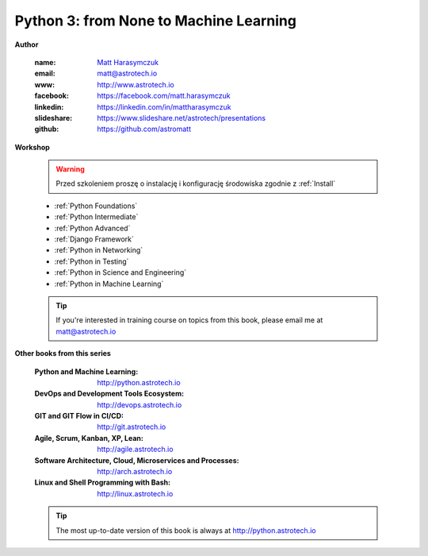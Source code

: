#######################################
Python 3: from None to Machine Learning
#######################################


**Author**

    :name: `Matt Harasymczuk <http://astrotech.io>`_
    :email: matt@astrotech.io
    :www: http://www.astrotech.io
    :facebook: https://facebook.com/matt.harasymczuk
    :linkedin: https://linkedin.com/in/mattharasymczuk
    :slideshare: https://www.slideshare.net/astrotech/presentations
    :github: https://github.com/astromatt


**Workshop**

    .. warning:: Przed szkoleniem proszę o instalację i konfigurację środowiska zgodnie z :ref:`Install`

    * :ref:`Python Foundations`
    * :ref:`Python Intermediate`
    * :ref:`Python Advanced`
    * :ref:`Django Framework`
    * :ref:`Python in Networking`
    * :ref:`Python in Testing`
    * :ref:`Python in Science and Engineering`
    * :ref:`Python in Machine Learning`

    .. tip:: If you're interested in training course on topics from this book, please email me at matt@astrotech.io


**Other books from this series**

    :Python and Machine Learning: http://python.astrotech.io
    :DevOps and Development Tools Ecosystem: http://devops.astrotech.io
    :GIT and GIT Flow in CI/CD: http://git.astrotech.io
    :Agile, Scrum, Kanban, XP, Lean: http://agile.astrotech.io
    :Software Architecture, Cloud, Microservices and Processes: http://arch.astrotech.io
    :Linux and Shell Programming with Bash: http://linux.astrotech.io

    .. tip:: The most up-to-date version of this book is always at http://python.astrotech.io
